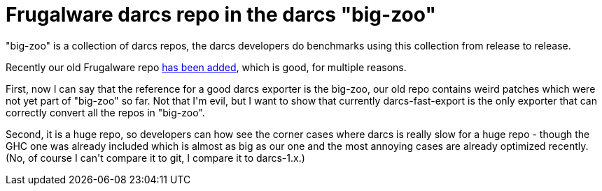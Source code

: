 = Frugalware darcs repo in the darcs "big-zoo"

:slug: frugalware-darcs-repo-in-the-darcs-big-z
:category: hacking
:tags: en
:date: 2008-12-24T03:35:23Z
++++
<p>"big-zoo" is a collection of darcs repos, the darcs developers do benchmarks using this collection from release to release.</p><p>Recently our old Frugalware repo <a href="http://code.haskell.org/darcs/big-zoo/">has been added</a>, which is good, for multiple reasons.</p><p>First, now I can say that the reference for a good darcs exporter is the big-zoo, our old repo contains weird patches which were not yet part of "big-zoo" so far. Not that I'm evil, but I want to show that currently darcs-fast-export is the only exporter that can correctly convert all the repos in "big-zoo".</p><p>Second, it is a huge repo, so developers can how see the corner cases where darcs is really slow for a huge repo - though the GHC one was already included which is almost as big as our one and the most annoying cases are already optimized recently. (No, of course I can't compare it to git, I compare it to darcs-1.x.)</p>
++++
